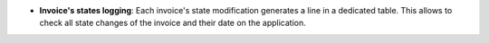 - **Invoice's states logging**: Each invoice's state modification generates
  a line in a dedicated table. This allows to check all state changes of the
  invoice and their date on the application.
